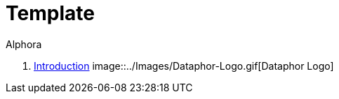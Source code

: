 = Template
:author: Alphora
:doctype: book
:toc:
:data-uri:
:lang: en
:encoding: iso-8859-1

. link:README.adoc[Introduction]
image::../Images/Dataphor-Logo.gif[Dataphor Logo]
